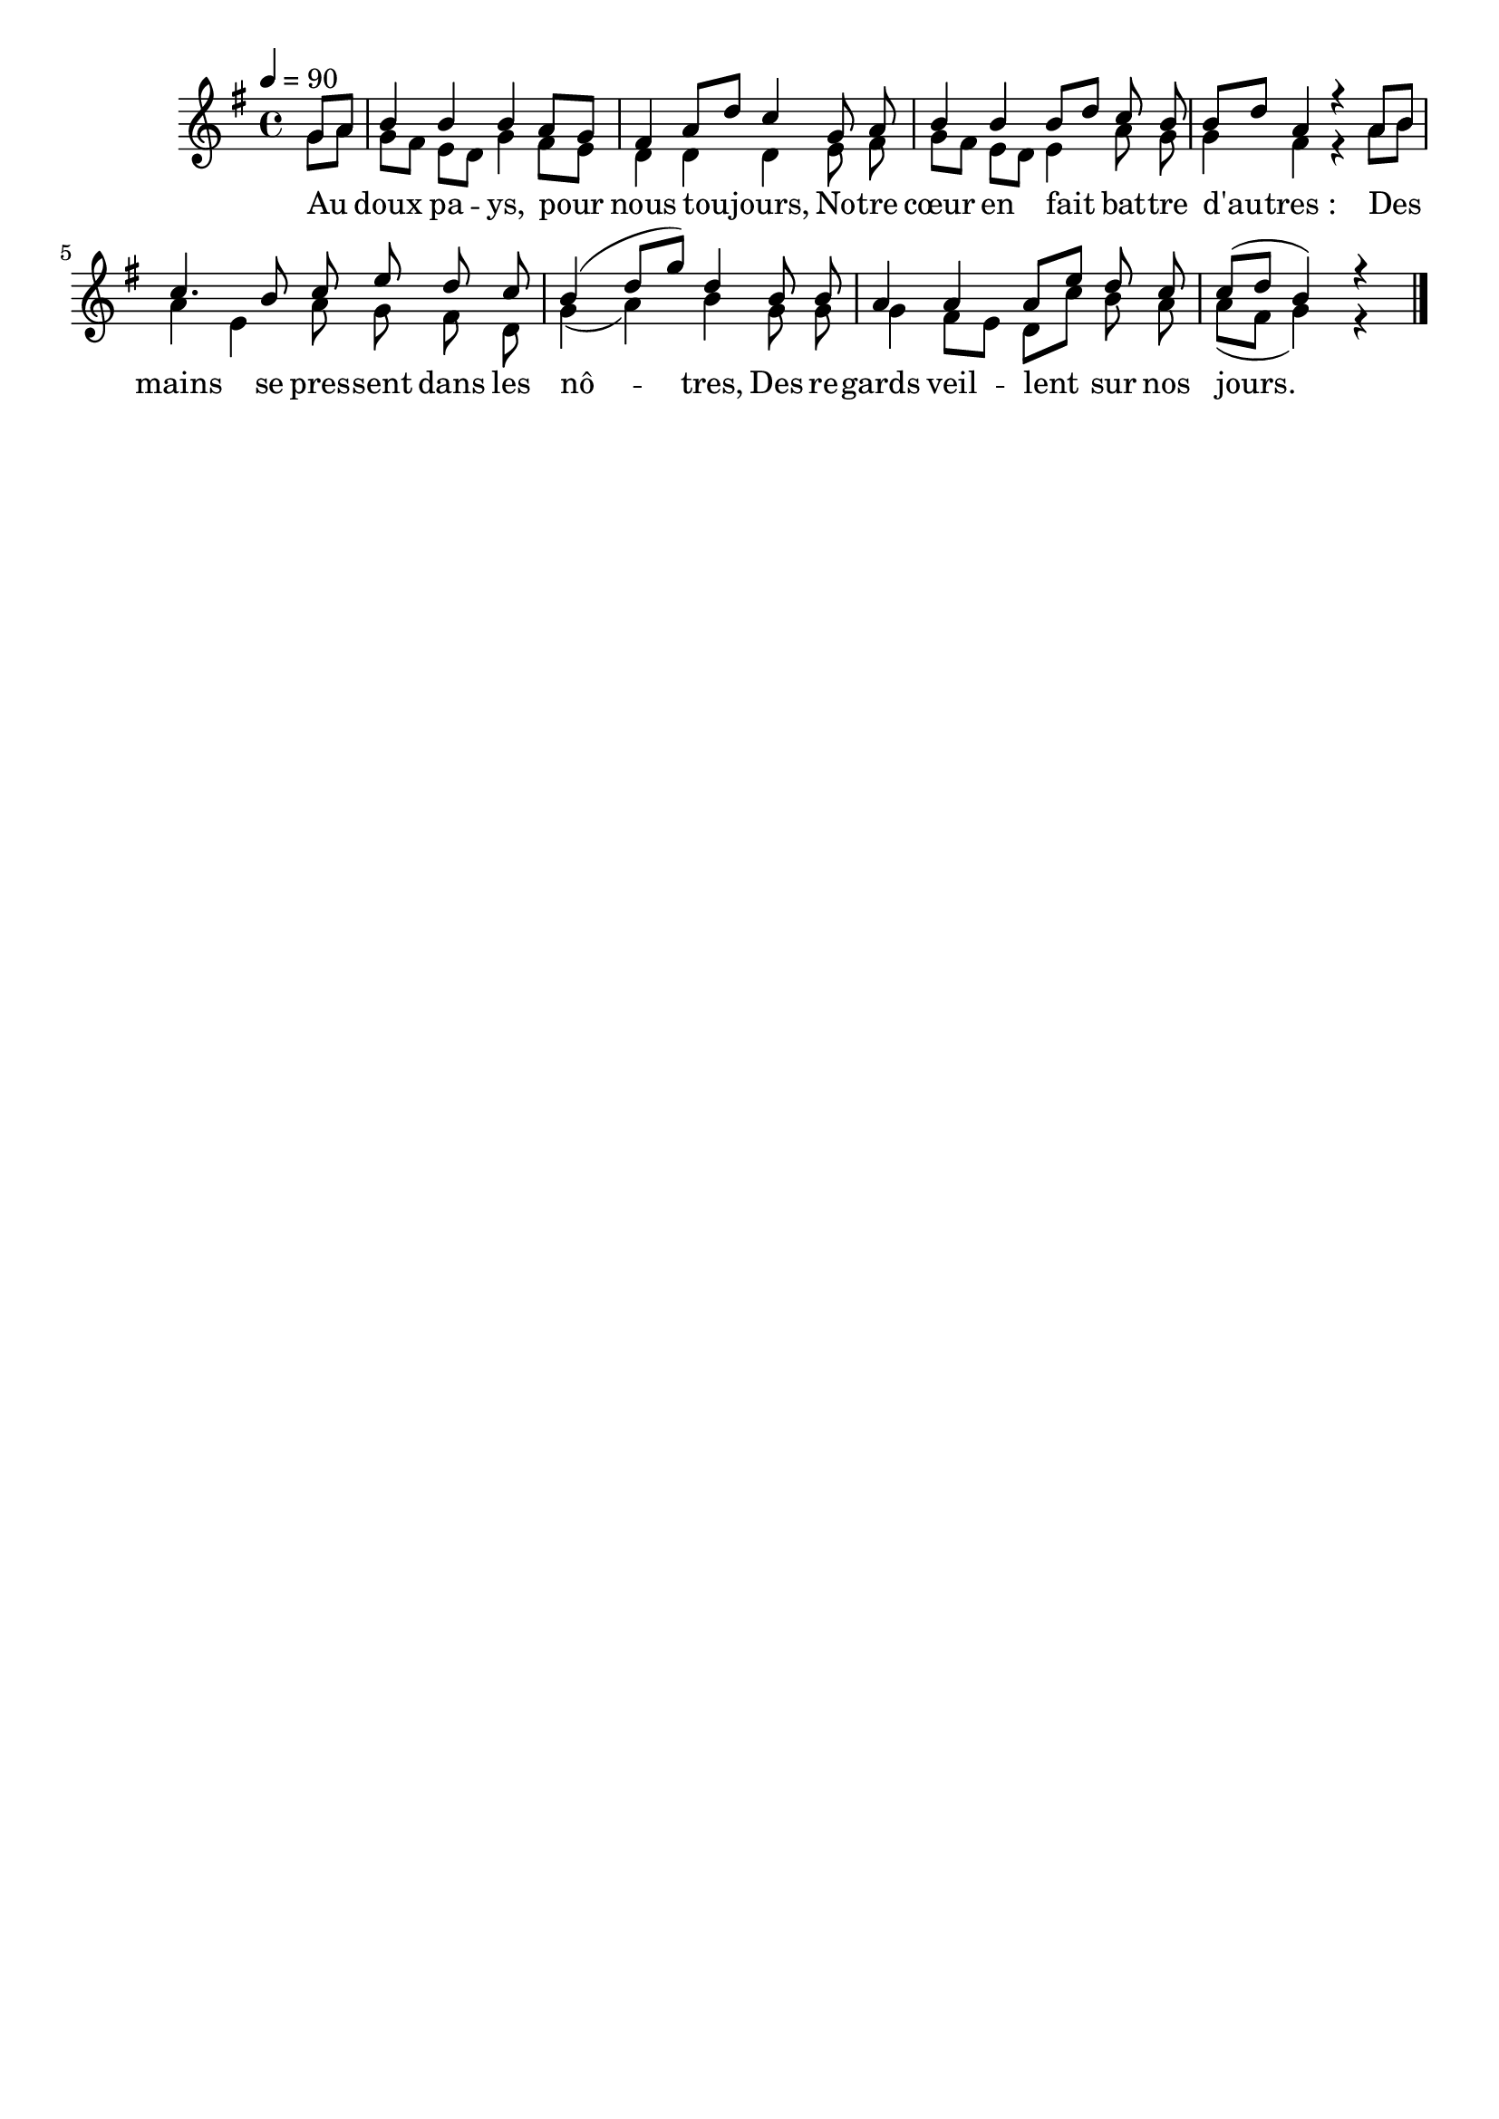 \version "2.16"
\language "français"

\header {
  tagline = ""
  composer = ""
}

MetriqueArmure = {
  \tempo 4=90
  \time 4/4
  \key sol \major
}

italique = { \override Score . LyricText #'font-shape = #'italic }

roman = { \override Score . LyricText #'font-shape = #'roman }

MusiqueI = \relative do'' {
  \partial 4
  sol8[ la] | si4 si si la8[ sol] | fad4 la8[ re] do4
  sol8 la | si4 si si8[ re] do si | si8[ re] la4 r
  la8[ si] | do4. si8 do mi re do | si4( re8[ sol]) re4
  si8 si | la4 la la8[ mi'] re do | do[( re] si4) r
  \bar "|."
}

MusiqueII = \relative do'' {
  sol8[ la] | sol8[ fad] mi[ re] sol4 fad8[ mi] | re4 re re
  mi8 fad | sol8[ fad] mi[ re] mi4 la8 sol | sol4 fad r
  la8[ si] | la4 mi la8 sol fad re | sol4( la) si
  sol8 sol | sol4 fad8[ mi] re[ do'] si la | la8[( fad] sol4) r
}

ParolesI = \lyricmode {
  Au doux pa -- ys, pour nous tou -- jours,
	No -- tre cœur en fait bat -- tre d'au -- tres_:
	Des mains se pres -- sent dans les nô -- tres,
	Des re -- gards veil -- lent sur nos jours.
}

\score{
  <<
    \new Staff <<
      \set Staff.midiInstrument = "flute"
      \set Staff.autoBeaming = ##f
      \override Score.PaperColumn #'keep-inside-line = ##t
      \MetriqueArmure
      \new Voice = "I" {\voiceOne
        \MusiqueI
      }
      \new Lyrics \lyricsto I {
        \ParolesI
      }
      \new Voice = "II" {\voiceTwo
        \MusiqueII
      }
    >>
  >>
  \layout{}
  \midi{}
}

